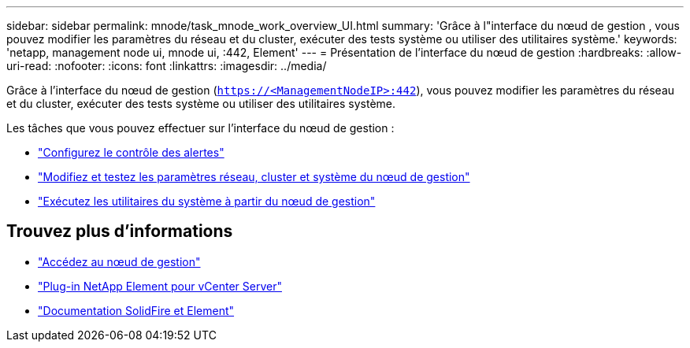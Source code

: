 ---
sidebar: sidebar 
permalink: mnode/task_mnode_work_overview_UI.html 
summary: 'Grâce à l"interface du nœud de gestion , vous pouvez modifier les paramètres du réseau et du cluster, exécuter des tests système ou utiliser des utilitaires système.' 
keywords: 'netapp, management node ui, mnode ui, :442, Element' 
---
= Présentation de l'interface du nœud de gestion
:hardbreaks:
:allow-uri-read: 
:nofooter: 
:icons: font
:linkattrs: 
:imagesdir: ../media/


[role="lead"]
Grâce à l'interface du nœud de gestion (`https://<ManagementNodeIP>:442`), vous pouvez modifier les paramètres du réseau et du cluster, exécuter des tests système ou utiliser des utilitaires système.

Les tâches que vous pouvez effectuer sur l'interface du nœud de gestion :

* link:task_mnode_enable_alerts.html["Configurez le contrôle des alertes"]
* link:task_mnode_settings.html["Modifiez et testez les paramètres réseau, cluster et système du nœud de gestion"]
* link:task_mnode_run_system_utilities.html["Exécutez les utilitaires du système à partir du nœud de gestion"]


[discrete]
== Trouvez plus d'informations

* link:task_mnode_access_ui.html["Accédez au nœud de gestion"]
* https://docs.netapp.com/us-en/vcp/index.html["Plug-in NetApp Element pour vCenter Server"^]
* https://docs.netapp.com/us-en/element-software/index.html["Documentation SolidFire et Element"]


